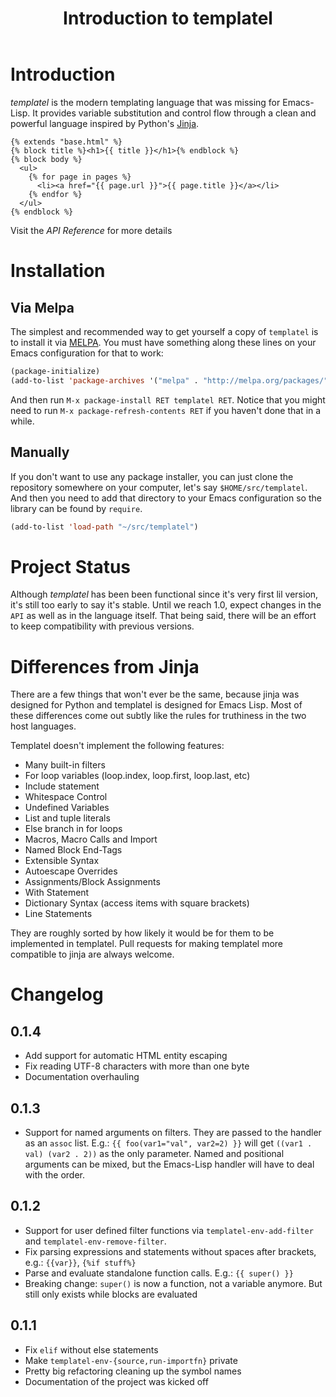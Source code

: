 #+TITLE: Introduction to templatel
#+OPTIONS: toc:nil num:nil

* Introduction

  /templatel/ is the modern templating language that was missing for
  Emacs-Lisp.  It provides variable substitution and control flow
  through a clean and powerful language inspired by Python's [[https://jinja.palletsprojects.com/][Jinja]].

  #+BEGIN_SRC jinja2
  {% extends "base.html" %}
  {% block title %}<h1>{{ title }}</h1>{% endblock %}
  {% block body %}
    <ul>
      {% for page in pages %}
        <li><a href="{{ page.url }}">{{ page.title }}</a></li>
      {% endfor %}
    </ul>
  {% endblock %}
  #+END_SRC

  Visit the [[url_for:api][API Reference]] for more details

* Installation

** Via Melpa

   The simplest and recommended way to get yourself a copy of
   ~templatel~ is to install it via [[https://melpa.org][MELPA]].  You must have something
   along these lines on your Emacs configuration for that to work:

   #+BEGIN_SRC emacs-lisp
   (package-initialize)
   (add-to-list 'package-archives '("melpa" . "http://melpa.org/packages/"))
   #+END_SRC

   And then run ~M-x package-install RET templatel RET~.  Notice that
   you might need to run ~M-x package-refresh-contents RET~ if you
   haven't done that in a while.

** Manually

   If you don't want to use any package installer, you can just clone
   the repository somewhere on your computer, let's say
   ~$HOME/src/templatel~.  And then you need to add that directory to
   your Emacs configuration so the library can be found by ~require~.

   #+BEGIN_SRC emacs-lisp
   (add-to-list 'load-path "~/src/templatel")
   #+END_SRC

* Project Status

  Although /templatel/ has been been functional since it's very first
  lil version, it's still too early to say it's stable.  Until we
  reach 1.0, expect changes in the ~API~ as well as in the language
  itself.  That being said, there will be an effort to keep
  compatibility with previous versions.

* Differences from Jinja

  There are a few things that won't ever be the same, because jinja
  was designed for Python and templatel is designed for Emacs Lisp.
  Most of these differences come out subtly like the rules for
  truthiness in the two host languages.

  Templatel doesn't implement the following features:

  - Many built-in filters
  - For loop variables (loop.index, loop.first, loop.last, etc)
  - Include statement
  - Whitespace Control
  - Undefined Variables
  - List and tuple literals
  - Else branch in for loops
  - Macros, Macro Calls and Import
  - Named Block End-Tags
  - Extensible Syntax
  - Autoescape Overrides
  - Assignments/Block Assignments
  - With Statement
  - Dictionary Syntax (access items with square brackets)
  - Line Statements

  They are roughly sorted by how likely it would be for them to be
  implemented in templatel.  Pull requests for making templatel more
  compatible to jinja are always welcome.

* Changelog

** 0.1.4
   * Add support for automatic HTML entity escaping
   * Fix reading UTF-8 characters with more than one byte
   * Documentation overhauling

** 0.1.3
   * Support for named arguments on filters.  They are passed to the
     handler as an ~assoc~ list. E.g.: ~{{ foo(var1="val", var2=2) }}~
     will get ~((var1 . val) (var2 . 2))~ as the only parameter.
     Named and positional arguments can be mixed, but the Emacs-Lisp
     handler will have to deal with the order.

** 0.1.2
   * Support for user defined filter functions via
     ~templatel-env-add-filter~ and ~templatel-env-remove-filter~.
   * Fix parsing expressions and statements without spaces after
     brackets, e.g.: ~{{var}}~, ~{%if stuff%}~
   * Parse and evaluate standalone function calls.  E.g.: ~{{ super() }}~
   * Breaking change: ~super()~ is now a function, not a variable
     anymore.  But still only exists while blocks are evaluated

** 0.1.1
   * Fix ~elif~ without else statements
   * Make ~templatel-env-{source,run-importfn}~ private
   * Pretty big refactoring cleaning up the symbol names
   * Documentation of the project was kicked off
